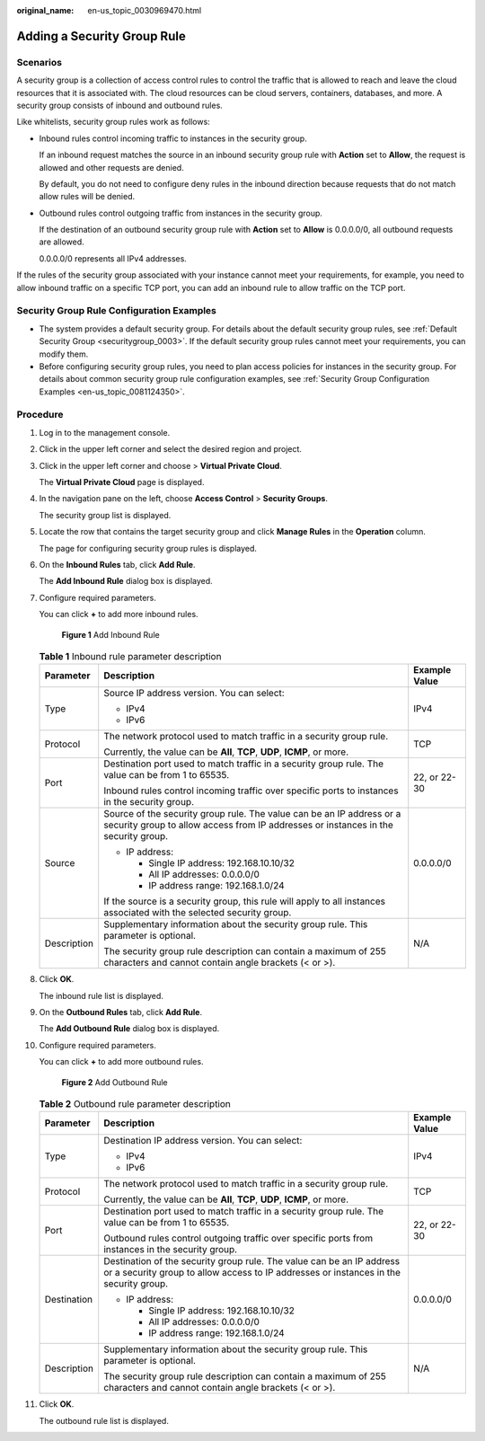 :original_name: en-us_topic_0030969470.html

.. _en-us_topic_0030969470:

Adding a Security Group Rule
============================

Scenarios
---------

A security group is a collection of access control rules to control the traffic that is allowed to reach and leave the cloud resources that it is associated with. The cloud resources can be cloud servers, containers, databases, and more. A security group consists of inbound and outbound rules.

Like whitelists, security group rules work as follows:

-  Inbound rules control incoming traffic to instances in the security group.

   If an inbound request matches the source in an inbound security group rule with **Action** set to **Allow**, the request is allowed and other requests are denied.

   By default, you do not need to configure deny rules in the inbound direction because requests that do not match allow rules will be denied.

-  Outbound rules control outgoing traffic from instances in the security group.

   If the destination of an outbound security group rule with **Action** set to **Allow** is 0.0.0.0/0, all outbound requests are allowed.

   0.0.0.0/0 represents all IPv4 addresses.

If the rules of the security group associated with your instance cannot meet your requirements, for example, you need to allow inbound traffic on a specific TCP port, you can add an inbound rule to allow traffic on the TCP port.

Security Group Rule Configuration Examples
------------------------------------------

-  The system provides a default security group. For details about the default security group rules, see :ref:`Default Security Group <securitygroup_0003>`. If the default security group rules cannot meet your requirements, you can modify them.
-  Before configuring security group rules, you need to plan access policies for instances in the security group. For details about common security group rule configuration examples, see :ref:`Security Group Configuration Examples <en-us_topic_0081124350>`.

Procedure
---------

#. Log in to the management console.

#. Click |image1| in the upper left corner and select the desired region and project.

#. Click |image2| in the upper left corner and choose > **Virtual Private Cloud**.

   The **Virtual Private Cloud** page is displayed.

#. In the navigation pane on the left, choose **Access Control** > **Security Groups**.

   The security group list is displayed.

#. Locate the row that contains the target security group and click **Manage Rules** in the **Operation** column.

   The page for configuring security group rules is displayed.

#. On the **Inbound Rules** tab, click **Add Rule**.

   The **Add Inbound Rule** dialog box is displayed.

#. Configure required parameters.

   You can click **+** to add more inbound rules.


   .. figure:: /_static/images/en-us_image_0000001818982870.png
      :alt: **Figure 1** Add Inbound Rule

      **Figure 1** Add Inbound Rule

   .. table:: **Table 1** Inbound rule parameter description

      +-----------------------+-------------------------------------------------------------------------------------------------------------------------------------------------------------+-----------------------+
      | Parameter             | Description                                                                                                                                                 | Example Value         |
      +=======================+=============================================================================================================================================================+=======================+
      | Type                  | Source IP address version. You can select:                                                                                                                  | IPv4                  |
      |                       |                                                                                                                                                             |                       |
      |                       | -  IPv4                                                                                                                                                     |                       |
      |                       | -  IPv6                                                                                                                                                     |                       |
      +-----------------------+-------------------------------------------------------------------------------------------------------------------------------------------------------------+-----------------------+
      | Protocol              | The network protocol used to match traffic in a security group rule.                                                                                        | TCP                   |
      |                       |                                                                                                                                                             |                       |
      |                       | Currently, the value can be **All**, **TCP**, **UDP**, **ICMP**, or more.                                                                                   |                       |
      +-----------------------+-------------------------------------------------------------------------------------------------------------------------------------------------------------+-----------------------+
      | Port                  | Destination port used to match traffic in a security group rule. The value can be from 1 to 65535.                                                          | 22, or 22-30          |
      |                       |                                                                                                                                                             |                       |
      |                       | Inbound rules control incoming traffic over specific ports to instances in the security group.                                                              |                       |
      +-----------------------+-------------------------------------------------------------------------------------------------------------------------------------------------------------+-----------------------+
      | Source                | Source of the security group rule. The value can be an IP address or a security group to allow access from IP addresses or instances in the security group. | 0.0.0.0/0             |
      |                       |                                                                                                                                                             |                       |
      |                       | -  IP address:                                                                                                                                              |                       |
      |                       |                                                                                                                                                             |                       |
      |                       |    -  Single IP address: 192.168.10.10/32                                                                                                                   |                       |
      |                       |    -  All IP addresses: 0.0.0.0/0                                                                                                                           |                       |
      |                       |    -  IP address range: 192.168.1.0/24                                                                                                                      |                       |
      |                       |                                                                                                                                                             |                       |
      |                       | If the source is a security group, this rule will apply to all instances associated with the selected security group.                                       |                       |
      +-----------------------+-------------------------------------------------------------------------------------------------------------------------------------------------------------+-----------------------+
      | Description           | Supplementary information about the security group rule. This parameter is optional.                                                                        | N/A                   |
      |                       |                                                                                                                                                             |                       |
      |                       | The security group rule description can contain a maximum of 255 characters and cannot contain angle brackets (< or >).                                     |                       |
      +-----------------------+-------------------------------------------------------------------------------------------------------------------------------------------------------------+-----------------------+

#. Click **OK**.

   The inbound rule list is displayed.

#. On the **Outbound Rules** tab, click **Add Rule**.

   The **Add Outbound Rule** dialog box is displayed.

#. Configure required parameters.

   You can click **+** to add more outbound rules.


   .. figure:: /_static/images/en-us_image_0000001818982874.png
      :alt: **Figure 2** Add Outbound Rule

      **Figure 2** Add Outbound Rule

   .. table:: **Table 2** Outbound rule parameter description

      +-----------------------+----------------------------------------------------------------------------------------------------------------------------------------------------------------+-----------------------+
      | Parameter             | Description                                                                                                                                                    | Example Value         |
      +=======================+================================================================================================================================================================+=======================+
      | Type                  | Destination IP address version. You can select:                                                                                                                | IPv4                  |
      |                       |                                                                                                                                                                |                       |
      |                       | -  IPv4                                                                                                                                                        |                       |
      |                       | -  IPv6                                                                                                                                                        |                       |
      +-----------------------+----------------------------------------------------------------------------------------------------------------------------------------------------------------+-----------------------+
      | Protocol              | The network protocol used to match traffic in a security group rule.                                                                                           | TCP                   |
      |                       |                                                                                                                                                                |                       |
      |                       | Currently, the value can be **All**, **TCP**, **UDP**, **ICMP**, or more.                                                                                      |                       |
      +-----------------------+----------------------------------------------------------------------------------------------------------------------------------------------------------------+-----------------------+
      | Port                  | Destination port used to match traffic in a security group rule. The value can be from 1 to 65535.                                                             | 22, or 22-30          |
      |                       |                                                                                                                                                                |                       |
      |                       | Outbound rules control outgoing traffic over specific ports from instances in the security group.                                                              |                       |
      +-----------------------+----------------------------------------------------------------------------------------------------------------------------------------------------------------+-----------------------+
      | Destination           | Destination of the security group rule. The value can be an IP address or a security group to allow access to IP addresses or instances in the security group. | 0.0.0.0/0             |
      |                       |                                                                                                                                                                |                       |
      |                       | -  IP address:                                                                                                                                                 |                       |
      |                       |                                                                                                                                                                |                       |
      |                       |    -  Single IP address: 192.168.10.10/32                                                                                                                      |                       |
      |                       |    -  All IP addresses: 0.0.0.0/0                                                                                                                              |                       |
      |                       |    -  IP address range: 192.168.1.0/24                                                                                                                         |                       |
      +-----------------------+----------------------------------------------------------------------------------------------------------------------------------------------------------------+-----------------------+
      | Description           | Supplementary information about the security group rule. This parameter is optional.                                                                           | N/A                   |
      |                       |                                                                                                                                                                |                       |
      |                       | The security group rule description can contain a maximum of 255 characters and cannot contain angle brackets (< or >).                                        |                       |
      +-----------------------+----------------------------------------------------------------------------------------------------------------------------------------------------------------+-----------------------+

#. Click **OK**.

   The outbound rule list is displayed.

.. |image1| image:: /_static/images/en-us_image_0000001818982734.png
.. |image2| image:: /_static/images/en-us_image_0000001818823082.png
